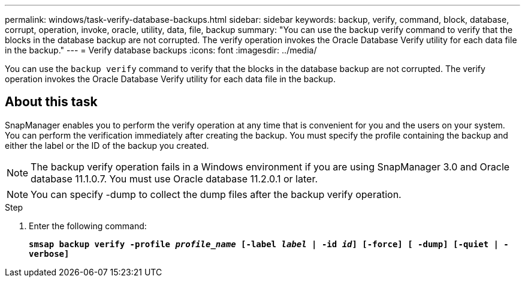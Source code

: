 ---
permalink: windows/task-verify-database-backups.html
sidebar: sidebar
keywords: backup, verify, command, block, database, corrupt, operation, invoke, oracle, utility, data, file, backup
summary: "You can use the backup verify command to verify that the blocks in the database backup are not corrupted. The verify operation invokes the Oracle Database Verify utility for each data file in the backup."
---
= Verify database backups
:icons: font
:imagesdir: ../media/

[.lead]
You can use the `backup verify` command to verify that the blocks in the database backup are not corrupted. The verify operation invokes the Oracle Database Verify utility for each data file in the backup.

== About this task

SnapManager enables you to perform the verify operation at any time that is convenient for you and the users on your system. You can perform the verification immediately after creating the backup. You must specify the profile containing the backup and either the label or the ID of the backup you created.

NOTE: The backup verify operation fails in a Windows environment if you are using SnapManager 3.0 and Oracle database 11.1.0.7. You must use Oracle database 11.2.0.1 or later.

NOTE: You can specify -dump to collect the dump files after the backup verify operation.

.Step

. Enter the following command:
+
`*smsap backup verify -profile _profile_name_ [-label _label_ | -id _id_] [-force] [ -dump] [-quiet | -verbose]*`
